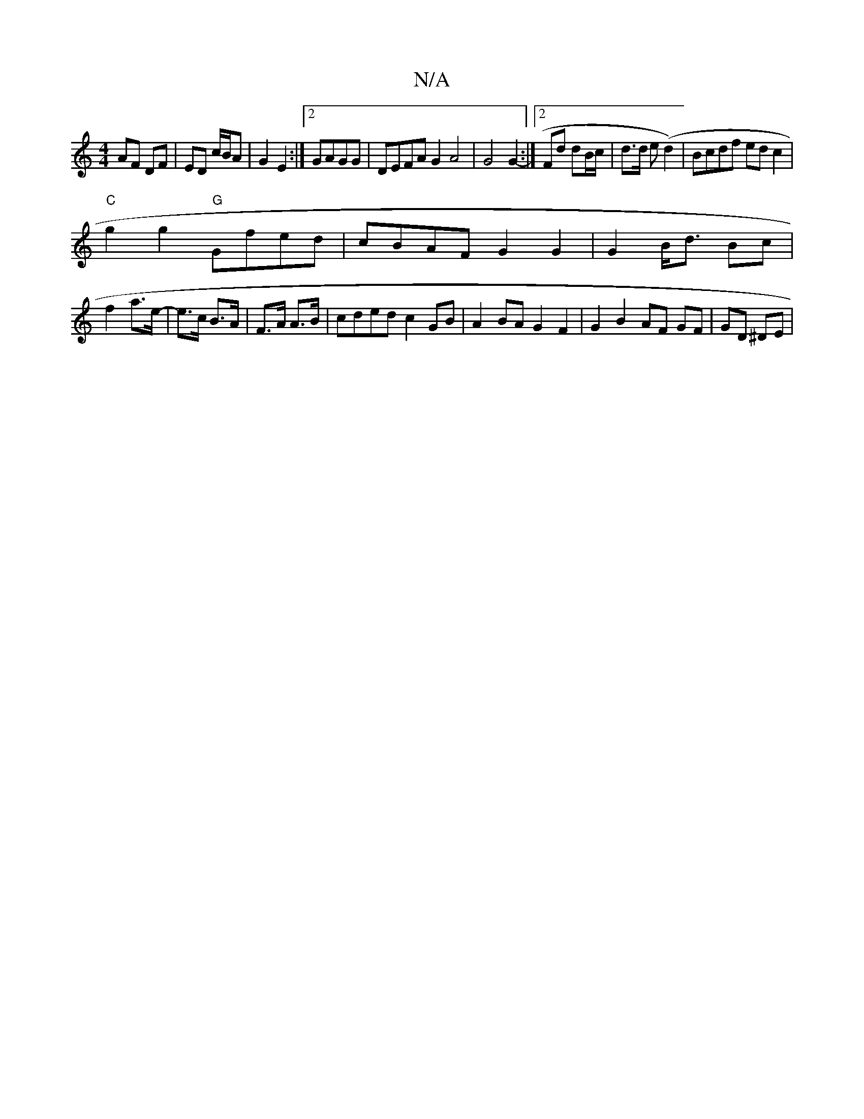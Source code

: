 X:1
T:N/A
M:4/4
R:N/A
K:Cmajor
AF DF|ED c/B/A|G2 E2:|2 GAGG|DEFA G2 A4| G4 G2- :|[2 Fd dB/c/| d>d e(d2)|Bcdf edc2|
"C"g2g2 "G"Gfed | cBAF G2 G2 | G2 B<d Bc|
f2 a>e-|e>c B>A|F>A A>B | cded c2GB | A2 BA G2 F2 | G2 B2 AF GF| GD ^DE | 